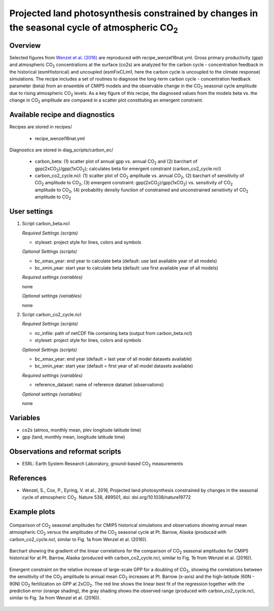 .. _recipes_wenzel16nat:

Projected land photosynthesis constrained by changes in the seasonal cycle of atmospheric CO\ :sub:`2`
======================================================================================================

Overview
--------

Selected figures from `Wenzel et al. (2016)`_ are reproduced with recipe_wenzel16nat.yml. Gross primary productivity (gpp) and atmospheric CO\ :sub:`2` concentrations at the surface  (co2s) are analyzed for the carbon cycle - concentration feedback in the historical (esmHistorical) and uncoupled (esmFixCLim1, here the carbon cycle is uncoupled to the climate response) simulations. The recipe includes a set of routines to diagnose the long-term carbon cycle - concentration feedback parameter (beta) from an ensemble of CMIP5 models and the observable change in the CO\ :sub:`2` seasonal cycle amplitude due to rising atmospheric CO\ :sub:`2` levels. As a key figure of this recipe, the diagnosed values from the models beta vs. the change in CO\ :sub:`2` amplitude are compared in a scatter plot constituting an emergent constraint.

.. _`Wenzel et al. (2016)`: https://www.nature.com/articles/nature19772

Available recipe and diagnostics
-----------------------------------

Recipes are stored in recipes/

    * recipe_wenzel16nat.yml

Diagnostics are stored in diag_scripts/carbon_ec/

    * carbon_beta: (1) scatter plot of annual gpp vs. annual CO\ :sub:`2` and
      (2) barchart of gpp(2xCO\ :sub:`2`)/gpp(1xCO\ :sub:`2`); calculates beta
      for emergent constraint (carbon_co2_cycle.ncl)
    * carbon_co2_cycle.ncl: (1) scatter plot of CO\ :sub:`2` amplitude vs.
      annual CO\ :sub:`2`, (2) barchart of sensitivity of CO\ :sub:`2` amplitude
      to CO\ :sub:`2`, (3) emergent constraint:
      gpp(2xCO\ :sub:`2`)/gpp(1xCO\ :sub:`2`) vs. sensitivity of CO\ :sub:`2`
      amplitude to CO\ :sub:`2`, (4) probability density function of constrained
      and unconstrained sensitivity of CO\ :sub:`2` amplitude to CO\ :sub:`2`


User settings
-------------

#. Script carbon_beta.ncl

   *Required Settings (scripts)*

   * styleset: project style for lines, colors and symbols

   *Optional Settings (scripts)*

   * bc_xmax_year: end year to calculate beta (default: use last available year of all models)
   * bc_xmin_year: start year to calculate beta (default: use first available year of all models)

   *Required settings (variables)*

   none

   *Optional settings (variables)*

   none

#. Script carbon_co2_cycle.ncl 

   *Required Settings (scripts)*

   * nc_infile: path of netCDF file containing beta (output from carbon_beta.ncl)
   * styleset: project style for lines, colors and symbols

   *Optional Settings (scripts)*

   * bc_xmax_year: end year (default = last year of all model datasets available)
   * bc_xmin_year: start year (default = first year of all model datasets available)

   *Required settings (variables)*

   * reference_dataset: name of reference datatset (observations)

   *Optional settings (variables)*

   none


Variables
---------

* co2s (atmos, monthly mean, plev longitude latitude time)
* gpp (land, monthly mean, longitude latitude time)


Observations and reformat scripts
---------------------------------

* ESRL: Earth System Research Laboratory, ground-based CO\ :sub:`2` measurements


References
----------

* Wenzel, S., Cox, P., Eyring, V. et al., 2016, Projected land photosynthesis constrained by changes in the seasonal cycle of atmospheric CO\ :sub:`2`. Nature 538, 499501, doi: doi.org/10.1038/nature19772


Example plots
-------------

.. figure:: /recipes/figures/wenzel16nat/fig_1.png
   :width: 12 cm 
   :align: center
   
   Comparison of CO\ :sub:`2` seasonal amplitudes for CMIP5 historical simulations and observations showing annual mean atmospheric CO\ :sub:`2` versus the amplitudes of the CO\ :sub:`2` seasonal cycle at Pt. Barrow, Alaska (produced with carbon_co2_cycle.ncl, similar to Fig. 1a from Wenzel et al. (2016)).
      
.. figure:: /recipes/figures/wenzel16nat/fig_2.png
   :width: 12 cm 
   :align: center
   
   Barchart showing the gradient of the linear correlations for the comparison of CO\ :sub:`2` seasonal amplitudes for CMIP5 historical for at Pt. Barrow, Alaska (produced with carbon_co2_cycle.ncl, similar to Fig. 1b from Wenzel et al. (2016)).

.. figure:: /recipes/figures/wenzel16nat/fig_3.png
   :width: 12 cm
   :align: center

   Emergent constraint on the relative increase of large-scale GPP for a doubling of CO\ :sub:`2`, showing the correlations between the sensitivity of the CO\ :sub:`2` amplitude to annual mean CO\ :sub:`2` increases at Pt. Barrow (x-axis) and the high-latitude (60N - 90N) CO\ :sub:`2` fertilization on GPP at 2xCO\ :sub:`2`. The red line shows the linear best fit of the regression together with the prediction error (orange shading), the gray shading shows the observed range (produced with carbon_co2_cycle.ncl, similar to Fig. 3a from Wenzel et al. (2016)).
